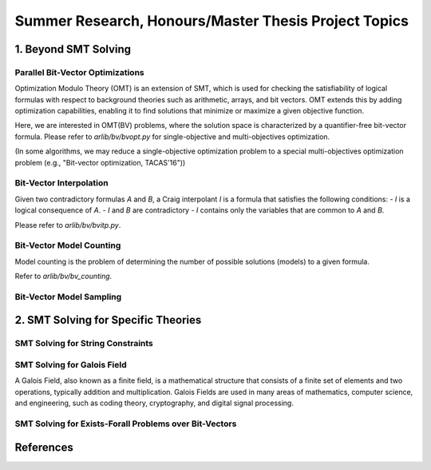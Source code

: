 Summer Research, Honours/Master Thesis Project Topics
==================


=========
1. Beyond SMT Solving
=========



Parallel Bit-Vector Optimizations
-------

Optimization Modulo Theory (OMT) is an extension of SMT, which is used for checking the 
satisfiability of logical formulas with respect to background theories such as 
arithmetic, arrays, and bit vectors. 
OMT extends this by adding optimization capabilities, enabling it to find solutions 
that minimize or maximize a given objective function.

Here, we are interested in OMT(BV) problems, where the solution space is characterized by a
quantifier-free bit-vector formula.
Please refer to `arlib/bv/bvopt.py` for single-objective and multi-objectives optimization.

(In some algorithms, we may reduce a single-objective optimization problem to a special 
multi-objectives optimization problem (e.g., "Bit-vector optimization, TACAS'16"))

Bit-Vector Interpolation
-------

Given two contradictory formulas `A` and `B`, a Craig interpolant `I` is a formula that satisfies the following conditions:
- `I` is a logical consequence of `A`.
- `I` and `B` are contradictory
- `I` contains only the variables that are common to `A` and `B`.

Please refer to `arlib/bv/bvitp.py`.


Bit-Vector Model Counting
-------

Model counting is the problem of determining the number of possible solutions 
(models) to a given formula. 


Refer to `arlib/bv/bv_counting`.

Bit-Vector Model Sampling
-------

=========
2. SMT Solving for Specific Theories
=========

SMT Solving for String Constraints
--------



SMT Solving for Galois Field
--------

A Galois Field, also known as a finite field, is a mathematical structure that 
consists of a finite set of elements and two operations, typically addition 
and multiplication. Galois Fields are used in many areas of mathematics, 
computer science, and engineering, such as coding theory, cryptography, and 
digital signal processing.


SMT Solving for Exists-Forall Problems over Bit-Vectors
--------



=========
References
=========
